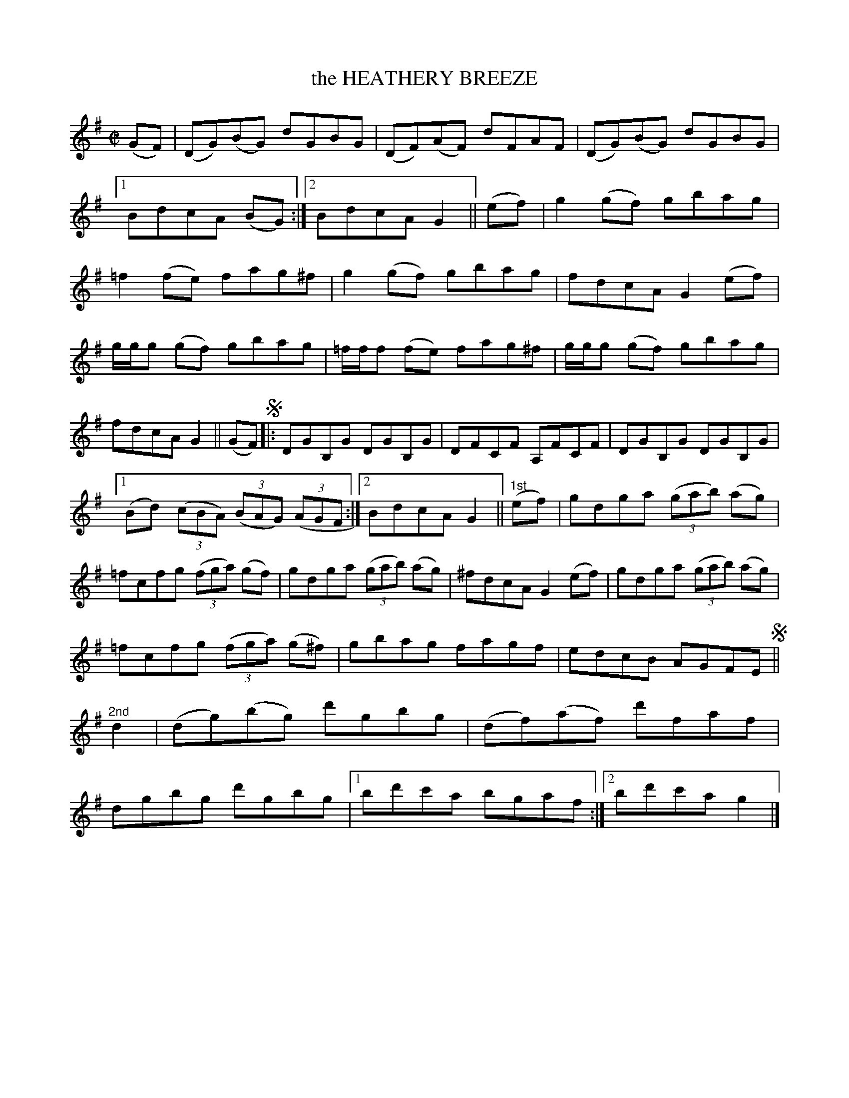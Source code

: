 X: 4122
T: the HEATHERY BREEZE
R: Reel.
%R: reel
B: James Kerr "Merry Melodies" v.4 p.15 #122
Z: 2016 John Chambers <jc:trillian.mit.edu>
N: The repeat pattern for strains labelled "1st" and "2nd" isn't clear.
M: C|
L: 1/8
K: G
(GF) |\
(DG)(BG) dGBG | (DF)(AF) dFAF |\
(DG)(BG) dGBG |[1 BdcA (BG) :|[2 BdcA G2 ||\
(ef) |\
g2(gf) gbag | =f2(fe) fag^f |\
g2(gf) gbag | fdcA G2(ef) |
g/g/g (gf) gbag | =f/f/f (fe) fag^f |\
g/g/g (gf) gbag | fdcA G2 ||\
(GF) !segno!|:\
DGB,G DGB,G | DFCF A,FCF |\
DGB,G DGB,G |
[1 (Bd) (3(cBA) (3(BAG) (3(AGF :|[2 BdcA G2 ||\
"^1st"(ef) |\
gdga (3(gab) (ag) | =fcfg (3(fga) (gf) |\
gdga (3(gab) (ag) | ^fdcA G2(ef) |\
gdga (3(gab) (ag) |
=fcfg (3(fga) (g^f) |\
gbag fagf | edcB AGFE !segno!||\
"^2nd"d2 |\
(dg)(bg) d'gbg | (df)(af) d'faf |\
dgbg d'gbg |[1 bd'c'a bgaf :|[2 bd'c'a g2 |]
